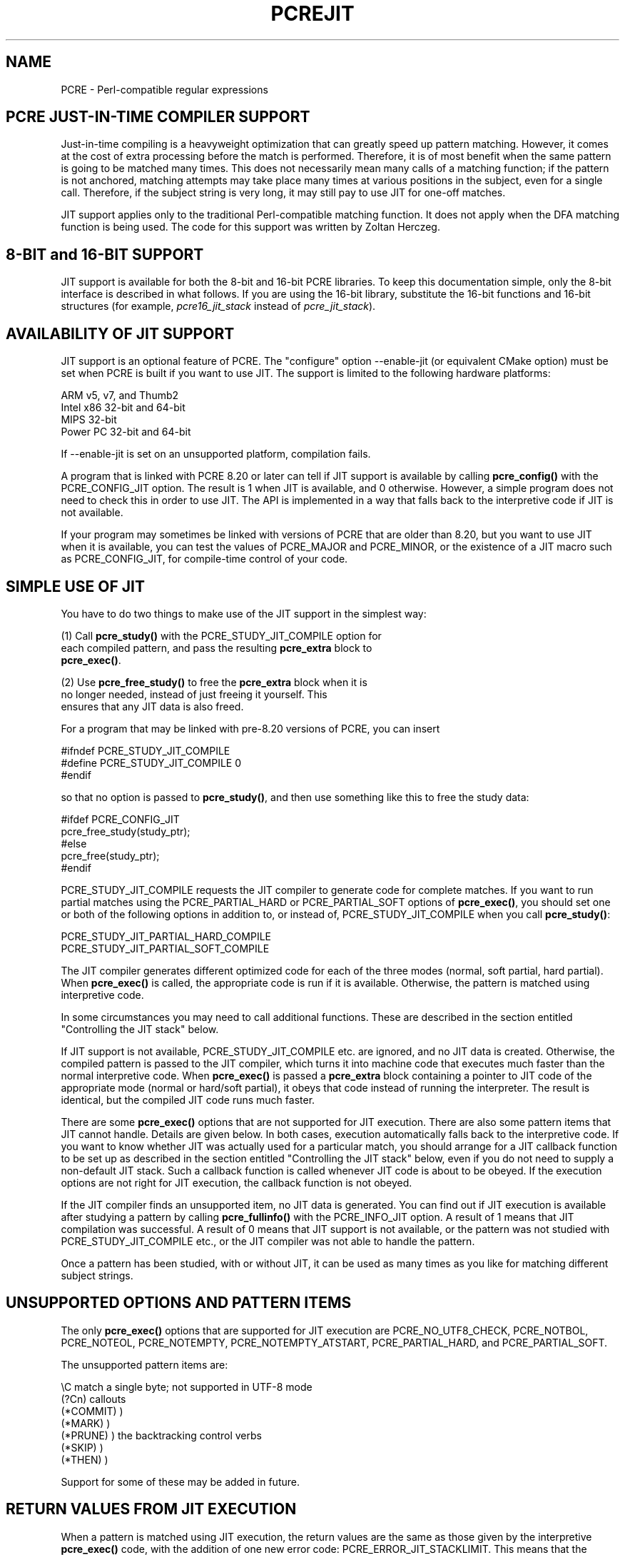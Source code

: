 .TH PCREJIT 3
.SH NAME
PCRE - Perl-compatible regular expressions
.SH "PCRE JUST-IN-TIME COMPILER SUPPORT"
.rs
.sp
Just-in-time compiling is a heavyweight optimization that can greatly speed up
pattern matching. However, it comes at the cost of extra processing before the
match is performed. Therefore, it is of most benefit when the same pattern is
going to be matched many times. This does not necessarily mean many calls of a
matching function; if the pattern is not anchored, matching attempts may take
place many times at various positions in the subject, even for a single call.
Therefore, if the subject string is very long, it may still pay to use JIT for
one-off matches.
.P
JIT support applies only to the traditional Perl-compatible matching function.
It does not apply when the DFA matching function is being used. The code for
this support was written by Zoltan Herczeg.
.
.
.SH "8-BIT and 16-BIT SUPPORT"
.rs
.sp
JIT support is available for both the 8-bit and 16-bit PCRE libraries. To keep
this documentation simple, only the 8-bit interface is described in what
follows. If you are using the 16-bit library, substitute the 16-bit functions
and 16-bit structures (for example, \fIpcre16_jit_stack\fP instead of
\fIpcre_jit_stack\fP).
.
.
.SH "AVAILABILITY OF JIT SUPPORT"
.rs
.sp
JIT support is an optional feature of PCRE. The "configure" option --enable-jit
(or equivalent CMake option) must be set when PCRE is built if you want to use
JIT. The support is limited to the following hardware platforms:
.sp
  ARM v5, v7, and Thumb2
  Intel x86 32-bit and 64-bit
  MIPS 32-bit
  Power PC 32-bit and 64-bit
.sp
If --enable-jit is set on an unsupported platform, compilation fails.
.P
A program that is linked with PCRE 8.20 or later can tell if JIT support is
available by calling \fBpcre_config()\fP with the PCRE_CONFIG_JIT option. The
result is 1 when JIT is available, and 0 otherwise. However, a simple program
does not need to check this in order to use JIT. The API is implemented in a
way that falls back to the interpretive code if JIT is not available.
.P
If your program may sometimes be linked with versions of PCRE that are older
than 8.20, but you want to use JIT when it is available, you can test
the values of PCRE_MAJOR and PCRE_MINOR, or the existence of a JIT macro such
as PCRE_CONFIG_JIT, for compile-time control of your code.
.
.
.SH "SIMPLE USE OF JIT"
.rs
.sp
You have to do two things to make use of the JIT support in the simplest way:
.sp
  (1) Call \fBpcre_study()\fP with the PCRE_STUDY_JIT_COMPILE option for
      each compiled pattern, and pass the resulting \fBpcre_extra\fP block to
      \fBpcre_exec()\fP.
.sp
  (2) Use \fBpcre_free_study()\fP to free the \fBpcre_extra\fP block when it is
      no longer needed, instead of just freeing it yourself. This
      ensures that any JIT data is also freed.
.sp
For a program that may be linked with pre-8.20 versions of PCRE, you can insert
.sp
  #ifndef PCRE_STUDY_JIT_COMPILE
  #define PCRE_STUDY_JIT_COMPILE 0
  #endif
.sp
so that no option is passed to \fBpcre_study()\fP, and then use something like
this to free the study data:
.sp
  #ifdef PCRE_CONFIG_JIT
      pcre_free_study(study_ptr);
  #else
      pcre_free(study_ptr);
  #endif
.sp
PCRE_STUDY_JIT_COMPILE requests the JIT compiler to generate code for complete 
matches. If you want to run partial matches using the PCRE_PARTIAL_HARD or
PCRE_PARTIAL_SOFT options of \fBpcre_exec()\fP, you should set one or both of
the following options in addition to, or instead of, PCRE_STUDY_JIT_COMPILE
when you call \fBpcre_study()\fP:
.sp
  PCRE_STUDY_JIT_PARTIAL_HARD_COMPILE
  PCRE_STUDY_JIT_PARTIAL_SOFT_COMPILE
.sp
The JIT compiler generates different optimized code for each of the three
modes (normal, soft partial, hard partial). When \fBpcre_exec()\fP is called,
the appropriate code is run if it is available. Otherwise, the pattern is
matched using interpretive code.
.P
In some circumstances you may need to call additional functions. These are
described in the section entitled
.\" HTML <a href="#stackcontrol">
.\" </a>
"Controlling the JIT stack"
.\"
below.
.P
If JIT support is not available, PCRE_STUDY_JIT_COMPILE etc. are ignored, and
no JIT data is created. Otherwise, the compiled pattern is passed to the JIT
compiler, which turns it into machine code that executes much faster than the
normal interpretive code. When \fBpcre_exec()\fP is passed a \fBpcre_extra\fP
block containing a pointer to JIT code of the appropriate mode (normal or 
hard/soft partial), it obeys that code instead of running the interpreter. The
result is identical, but the compiled JIT code runs much faster.
.P
There are some \fBpcre_exec()\fP options that are not supported for JIT
execution. There are also some pattern items that JIT cannot handle. Details
are given below. In both cases, execution automatically falls back to the
interpretive code. If you want to know whether JIT was actually used for a
particular match, you should arrange for a JIT callback function to be set up
as described in the section entitled
.\" HTML <a href="#stackcontrol">
.\" </a>
"Controlling the JIT stack"
.\"
below, even if you do not need to supply a non-default JIT stack. Such a
callback function is called whenever JIT code is about to be obeyed. If the
execution options are not right for JIT execution, the callback function is not
obeyed.
.P
If the JIT compiler finds an unsupported item, no JIT data is generated. You
can find out if JIT execution is available after studying a pattern by calling
\fBpcre_fullinfo()\fP with the PCRE_INFO_JIT option. A result of 1 means that
JIT compilation was successful. A result of 0 means that JIT support is not
available, or the pattern was not studied with PCRE_STUDY_JIT_COMPILE etc., or
the JIT compiler was not able to handle the pattern.
.P
Once a pattern has been studied, with or without JIT, it can be used as many
times as you like for matching different subject strings.
.
.
.SH "UNSUPPORTED OPTIONS AND PATTERN ITEMS"
.rs
.sp
The only \fBpcre_exec()\fP options that are supported for JIT execution are
PCRE_NO_UTF8_CHECK, PCRE_NOTBOL, PCRE_NOTEOL, PCRE_NOTEMPTY,
PCRE_NOTEMPTY_ATSTART, PCRE_PARTIAL_HARD, and PCRE_PARTIAL_SOFT.
.P
The unsupported pattern items are:
.sp
  \eC             match a single byte; not supported in UTF-8 mode
  (?Cn)          callouts
  (*COMMIT)      )
  (*MARK)        )
  (*PRUNE)       ) the backtracking control verbs
  (*SKIP)        )
  (*THEN)        )
.sp
Support for some of these may be added in future.
.
.
.SH "RETURN VALUES FROM JIT EXECUTION"
.rs
.sp
When a pattern is matched using JIT execution, the return values are the same
as those given by the interpretive \fBpcre_exec()\fP code, with the addition of
one new error code: PCRE_ERROR_JIT_STACKLIMIT. This means that the memory used
for the JIT stack was insufficient. See
.\" HTML <a href="#stackcontrol">
.\" </a>
"Controlling the JIT stack"
.\"
below for a discussion of JIT stack usage. For compatibility with the
interpretive \fBpcre_exec()\fP code, no more than two-thirds of the
\fIovector\fP argument is used for passing back captured substrings.
.P
The error code PCRE_ERROR_MATCHLIMIT is returned by the JIT code if searching a
very large pattern tree goes on for too long, as it is in the same circumstance
when JIT is not used, but the details of exactly what is counted are not the
same. The PCRE_ERROR_RECURSIONLIMIT error code is never returned by JIT
execution.
.
.
.SH "SAVING AND RESTORING COMPILED PATTERNS"
.rs
.sp
The code that is generated by the JIT compiler is architecture-specific, and is
also position dependent. For those reasons it cannot be saved (in a file or
database) and restored later like the bytecode and other data of a compiled
pattern. Saving and restoring compiled patterns is not something many people
do. More detail about this facility is given in the
.\" HREF
\fBpcreprecompile\fP
.\"
documentation. It should be possible to run \fBpcre_study()\fP on a saved and
restored pattern, and thereby recreate the JIT data, but because JIT
compilation uses significant resources, it is probably not worth doing this;
you might as well recompile the original pattern.
.
.
.\" HTML <a name="stackcontrol"></a>
.SH "CONTROLLING THE JIT STACK"
.rs
.sp
When the compiled JIT code runs, it needs a block of memory to use as a stack.
By default, it uses 32K on the machine stack. However, some large or
complicated patterns need more than this. The error PCRE_ERROR_JIT_STACKLIMIT
is given when there is not enough stack. Three functions are provided for
managing blocks of memory for use as JIT stacks. There is further discussion
about the use of JIT stacks in the section entitled
.\" HTML <a href="#stackcontrol">
.\" </a>
"JIT stack FAQ"
.\"
below.
.P
The \fBpcre_jit_stack_alloc()\fP function creates a JIT stack. Its arguments
are a starting size and a maximum size, and it returns a pointer to an opaque
structure of type \fBpcre_jit_stack\fP, or NULL if there is an error. The
\fBpcre_jit_stack_free()\fP function can be used to free a stack that is no
longer needed. (For the technically minded: the address space is allocated by
mmap or VirtualAlloc.)
.P
JIT uses far less memory for recursion than the interpretive code,
and a maximum stack size of 512K to 1M should be more than enough for any
pattern.
.P
The \fBpcre_assign_jit_stack()\fP function specifies which stack JIT code
should use. Its arguments are as follows:
.sp
  pcre_extra         *extra
  pcre_jit_callback  callback
  void               *data
.sp
The \fIextra\fP argument must be the result of studying a pattern with
PCRE_STUDY_JIT_COMPILE etc. There are three cases for the values of the other
two options:
.sp
  (1) If \fIcallback\fP is NULL and \fIdata\fP is NULL, an internal 32K block
      on the machine stack is used.
.sp
  (2) If \fIcallback\fP is NULL and \fIdata\fP is not NULL, \fIdata\fP must be
      a valid JIT stack, the result of calling \fBpcre_jit_stack_alloc()\fP.
.sp
  (3) If \fIcallback\fP is not NULL, it must point to a function that is 
      called with \fIdata\fP as an argument at the start of matching, in 
      order to set up a JIT stack. If the return from the callback 
      function is NULL, the internal 32K stack is used; otherwise the 
      return value must be a valid JIT stack, the result of calling 
      \fBpcre_jit_stack_alloc()\fP.
.sp
A callback function is obeyed whenever JIT code is about to be run; it is not 
obeyed when \fBpcre_exec()\fP is called with options that are incompatible for 
JIT execution. A callback function can therefore be used to determine whether a
match operation was executed by JIT or by the interpreter.
.P
You may safely use the same JIT stack for more than one pattern (either by
assigning directly or by callback), as long as the patterns are all matched
sequentially in the same thread. In a multithread application, if you do not
specify a JIT stack, or if you assign or pass back NULL from a callback, that 
is thread-safe, because each thread has its own machine stack. However, if you 
assign or pass back a non-NULL JIT stack, this must be a different stack for 
each thread so that the application is thread-safe.
.P
Strictly speaking, even more is allowed. You can assign the same non-NULL stack
to any number of patterns as long as they are not used for matching by multiple
threads at the same time. For example, you can assign the same stack to all
compiled patterns, and use a global mutex in the callback to wait until the
stack is available for use. However, this is an inefficient solution, and not
recommended.
.P
This is a suggestion for how a multithreaded program that needs to set up
non-default JIT stacks might operate:
.sp
  During thread initalization
    thread_local_var = pcre_jit_stack_alloc(...)
.sp
  During thread exit
    pcre_jit_stack_free(thread_local_var)
.sp
  Use a one-line callback function
    return thread_local_var
.sp
All the functions described in this section do nothing if JIT is not available,
and \fBpcre_assign_jit_stack()\fP does nothing unless the \fBextra\fP argument
is non-NULL and points to a \fBpcre_extra\fP block that is the result of a
successful study with PCRE_STUDY_JIT_COMPILE etc.
.
.
.\" HTML <a name="stackfaq"></a>
.SH "JIT STACK FAQ"
.rs
.sp
(1) Why do we need JIT stacks?
.sp
PCRE (and JIT) is a recursive, depth-first engine, so it needs a stack where
the local data of the current node is pushed before checking its child nodes.
Allocating real machine stack on some platforms is difficult. For example, the
stack chain needs to be updated every time if we extend the stack on PowerPC.
Although it is possible, its updating time overhead decreases performance. So
we do the recursion in memory.
.P
(2) Why don't we simply allocate blocks of memory with \fBmalloc()\fP?
.sp
Modern operating systems have a nice feature: they can reserve an address space
instead of allocating memory. We can safely allocate memory pages inside this
address space, so the stack could grow without moving memory data (this is
important because of pointers). Thus we can allocate 1M address space, and use
only a single memory page (usually 4K) if that is enough. However, we can still
grow up to 1M anytime if needed.
.P
(3) Who "owns" a JIT stack?
.sp
The owner of the stack is the user program, not the JIT studied pattern or
anything else. The user program must ensure that if a stack is used by
\fBpcre_exec()\fP, (that is, it is assigned to the pattern currently running),
that stack must not be used by any other threads (to avoid overwriting the same
memory area). The best practice for multithreaded programs is to allocate a
stack for each thread, and return this stack through the JIT callback function.
.P
(4) When should a JIT stack be freed?
.sp
You can free a JIT stack at any time, as long as it will not be used by
\fBpcre_exec()\fP again. When you assign the stack to a pattern, only a pointer
is set. There is no reference counting or any other magic. You can free the
patterns and stacks in any order, anytime. Just \fIdo not\fP call
\fBpcre_exec()\fP with a pattern pointing to an already freed stack, as that
will cause SEGFAULT. (Also, do not free a stack currently used by
\fBpcre_exec()\fP in another thread). You can also replace the stack for a
pattern at any time. You can even free the previous stack before assigning a
replacement.
.P
(5) Should I allocate/free a stack every time before/after calling
\fBpcre_exec()\fP?
.sp
No, because this is too costly in terms of resources. However, you could
implement some clever idea which release the stack if it is not used in let's
say two minutes. The JIT callback can help to achive this without keeping a
list of the currently JIT studied patterns.
.P
(6) OK, the stack is for long term memory allocation. But what happens if a
pattern causes stack overflow with a stack of 1M? Is that 1M kept until the
stack is freed?
.sp
Especially on embedded sytems, it might be a good idea to release memory
sometimes without freeing the stack. There is no API for this at the moment.
Probably a function call which returns with the currently allocated memory for
any stack and another which allows releasing memory (shrinking the stack) would
be a good idea if someone needs this.
.P
(7) This is too much of a headache. Isn't there any better solution for JIT
stack handling?
.sp
No, thanks to Windows. If POSIX threads were used everywhere, we could throw
out this complicated API.
.
.
.SH "EXAMPLE CODE"
.rs
.sp
This is a single-threaded example that specifies a JIT stack without using a
callback.
.sp
  int rc;
  int ovector[30];
  pcre *re;
  pcre_extra *extra;
  pcre_jit_stack *jit_stack;
.sp
  re = pcre_compile(pattern, 0, &error, &erroffset, NULL);
  /* Check for errors */
  extra = pcre_study(re, PCRE_STUDY_JIT_COMPILE, &error);
  jit_stack = pcre_jit_stack_alloc(32*1024, 512*1024);
  /* Check for error (NULL) */
  pcre_assign_jit_stack(extra, NULL, jit_stack);
  rc = pcre_exec(re, extra, subject, length, 0, 0, ovector, 30);
  /* Check results */
  pcre_free(re);
  pcre_free_study(extra);
  pcre_jit_stack_free(jit_stack);
.sp
.
.
.SH "SEE ALSO"
.rs
.sp
\fBpcreapi\fP(3)
.
.
.SH AUTHOR
.rs
.sp
.nf
Philip Hazel (FAQ by Zoltan Herczeg)
University Computing Service
Cambridge CB2 3QH, England.
.fi
.
.
.SH REVISION
.rs
.sp
.nf
Last updated: 23 February 2012
Copyright (c) 1997-2012 University of Cambridge.
.fi
